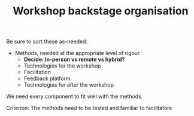 :PROPERTIES:
:ID:       781d52fa-71a9-4c90-b4f6-9b0dd4244c33
:END:
#+title: Workshop backstage organisation
#+filetags: :WS:

Be sure to sort these as-needed:

- Methods, needed at the appropriate level of rigour
  - *Decide: In-person vs remote vs hybrid?*
  - Technologies for the workshop
  - Facilitation
  - Feedback platform
  - Technologies for after the workshop

We need every component to fit well with the methods.

**** Criterion: The methods need to be tested and familiar to facilitators
